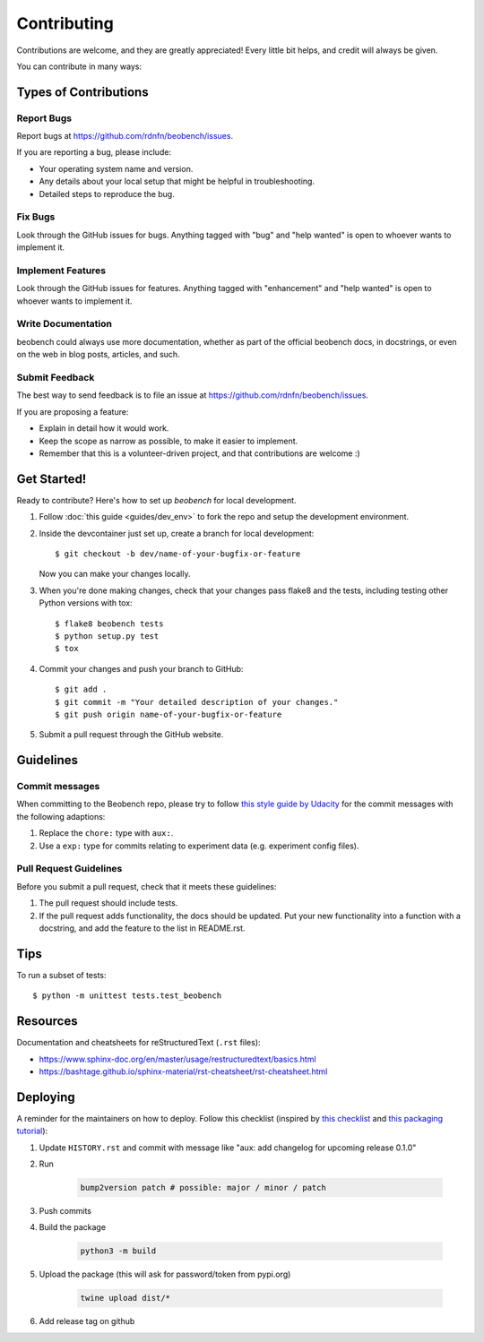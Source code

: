 .. highlight:: shell

============
Contributing
============

Contributions are welcome, and they are greatly appreciated! Every little bit
helps, and credit will always be given.

You can contribute in many ways:

Types of Contributions
----------------------

Report Bugs
~~~~~~~~~~~

Report bugs at https://github.com/rdnfn/beobench/issues.

If you are reporting a bug, please include:

* Your operating system name and version.
* Any details about your local setup that might be helpful in troubleshooting.
* Detailed steps to reproduce the bug.

Fix Bugs
~~~~~~~~

Look through the GitHub issues for bugs. Anything tagged with "bug" and "help
wanted" is open to whoever wants to implement it.

Implement Features
~~~~~~~~~~~~~~~~~~

Look through the GitHub issues for features. Anything tagged with "enhancement"
and "help wanted" is open to whoever wants to implement it.

Write Documentation
~~~~~~~~~~~~~~~~~~~

beobench could always use more documentation, whether as part of the
official beobench docs, in docstrings, or even on the web in blog posts,
articles, and such.

Submit Feedback
~~~~~~~~~~~~~~~

The best way to send feedback is to file an issue at https://github.com/rdnfn/beobench/issues.

If you are proposing a feature:

* Explain in detail how it would work.
* Keep the scope as narrow as possible, to make it easier to implement.
* Remember that this is a volunteer-driven project, and that contributions
  are welcome :)

Get Started!
------------

Ready to contribute? Here's how to set up `beobench` for local development.

1. Follow :doc:`this guide <guides/dev_env>` to fork the repo and setup the development environment.

2. Inside the devcontainer just set up, create a branch for local development::

    $ git checkout -b dev/name-of-your-bugfix-or-feature

   Now you can make your changes locally.

3. When you're done making changes, check that your changes pass flake8 and the
   tests, including testing other Python versions with tox::

    $ flake8 beobench tests
    $ python setup.py test
    $ tox

4. Commit your changes and push your branch to GitHub::

    $ git add .
    $ git commit -m "Your detailed description of your changes."
    $ git push origin name-of-your-bugfix-or-feature

5. Submit a pull request through the GitHub website.

Guidelines
----------

Commit messages
~~~~~~~~~~~~~~~

When committing to the Beobench repo, please try to follow `this style
guide by Udacity <https://udacity.github.io/git-styleguide/>`_ for the
commit messages with the following adaptions:

1. Replace the ``chore:`` type with ``aux:``.
2. Use a ``exp:`` type for commits relating to experiment data (e.g. experiment config files).


Pull Request Guidelines
~~~~~~~~~~~~~~~~~~~~~~~

Before you submit a pull request, check that it meets these guidelines:

1. The pull request should include tests.
2. If the pull request adds functionality, the docs should be updated. Put
   your new functionality into a function with a docstring, and add the
   feature to the list in README.rst.


.. 3. The pull request should work for Python 3.6, 3.7, 3.8 and 3.9.

.. Check https://travis-ci.com/rdnfn/beobench/pull_requests
   and make sure that the tests pass for all supported Python versions.

Tips
----

To run a subset of tests::


    $ python -m unittest tests.test_beobench


Resources
---------

Documentation and cheatsheets for reStructuredText (``.rst`` files):

* https://www.sphinx-doc.org/en/master/usage/restructuredtext/basics.html
* https://bashtage.github.io/sphinx-material/rst-cheatsheet/rst-cheatsheet.html

Deploying
---------

A reminder for the maintainers on how to deploy. Follow this checklist (inspired by `this checklist <https://gist.github.com/audreyfeldroy/5990987>`_ and `this packaging tutorial <https://packaging.python.org/en/latest/tutorials/packaging-projects/>`_):

1. Update ``HISTORY.rst`` and commit with message like "aux: add changelog for upcoming release 0.1.0"
2. Run

    .. code-block:: console

        bump2version patch # possible: major / minor / patch

3. Push commits
4. Build the package

    .. code-block:: console

        python3 -m build

5. Upload the package (this will ask for password/token from pypi.org)

    .. code-block:: console

        twine upload dist/*

6. Add release tag on github
